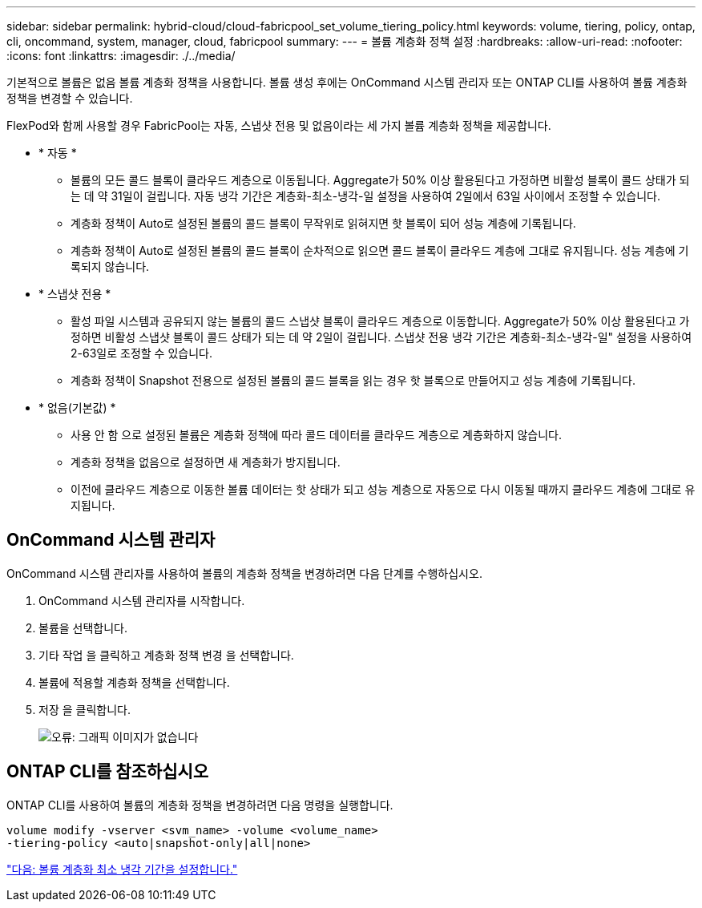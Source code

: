 ---
sidebar: sidebar 
permalink: hybrid-cloud/cloud-fabricpool_set_volume_tiering_policy.html 
keywords: volume, tiering, policy, ontap, cli, oncommand, system, manager, cloud, fabricpool 
summary:  
---
= 볼륨 계층화 정책 설정
:hardbreaks:
:allow-uri-read: 
:nofooter: 
:icons: font
:linkattrs: 
:imagesdir: ./../media/


기본적으로 볼륨은 없음 볼륨 계층화 정책을 사용합니다. 볼륨 생성 후에는 OnCommand 시스템 관리자 또는 ONTAP CLI를 사용하여 볼륨 계층화 정책을 변경할 수 있습니다.

FlexPod와 함께 사용할 경우 FabricPool는 자동, 스냅샷 전용 및 없음이라는 세 가지 볼륨 계층화 정책을 제공합니다.

* * 자동 *
+
** 볼륨의 모든 콜드 블록이 클라우드 계층으로 이동됩니다. Aggregate가 50% 이상 활용된다고 가정하면 비활성 블록이 콜드 상태가 되는 데 약 31일이 걸립니다. 자동 냉각 기간은 계층화-최소-냉각-일 설정을 사용하여 2일에서 63일 사이에서 조정할 수 있습니다.
** 계층화 정책이 Auto로 설정된 볼륨의 콜드 블록이 무작위로 읽혀지면 핫 블록이 되어 성능 계층에 기록됩니다.
** 계층화 정책이 Auto로 설정된 볼륨의 콜드 블록이 순차적으로 읽으면 콜드 블록이 클라우드 계층에 그대로 유지됩니다. 성능 계층에 기록되지 않습니다.


* * 스냅샷 전용 *
+
** 활성 파일 시스템과 공유되지 않는 볼륨의 콜드 스냅샷 블록이 클라우드 계층으로 이동합니다. Aggregate가 50% 이상 활용된다고 가정하면 비활성 스냅샷 블록이 콜드 상태가 되는 데 약 2일이 걸립니다. 스냅샷 전용 냉각 기간은 계층화-최소-냉각-일" 설정을 사용하여 2-63일로 조정할 수 있습니다.
** 계층화 정책이 Snapshot 전용으로 설정된 볼륨의 콜드 블록을 읽는 경우 핫 블록으로 만들어지고 성능 계층에 기록됩니다.


* * 없음(기본값) *
+
** 사용 안 함 으로 설정된 볼륨은 계층화 정책에 따라 콜드 데이터를 클라우드 계층으로 계층화하지 않습니다.
** 계층화 정책을 없음으로 설정하면 새 계층화가 방지됩니다.
** 이전에 클라우드 계층으로 이동한 볼륨 데이터는 핫 상태가 되고 성능 계층으로 자동으로 다시 이동될 때까지 클라우드 계층에 그대로 유지됩니다.






== OnCommand 시스템 관리자

OnCommand 시스템 관리자를 사용하여 볼륨의 계층화 정책을 변경하려면 다음 단계를 수행하십시오.

. OnCommand 시스템 관리자를 시작합니다.
. 볼륨을 선택합니다.
. 기타 작업 을 클릭하고 계층화 정책 변경 을 선택합니다.
. 볼륨에 적용할 계층화 정책을 선택합니다.
. 저장 을 클릭합니다.
+
image:cloud-fabricpool_image16.png["오류: 그래픽 이미지가 없습니다"]





== ONTAP CLI를 참조하십시오

ONTAP CLI를 사용하여 볼륨의 계층화 정책을 변경하려면 다음 명령을 실행합니다.

....
volume modify -vserver <svm_name> -volume <volume_name>
-tiering-policy <auto|snapshot-only|all|none>
....
link:cloud-fabricpool_set_volume_tiering_minimum_cooling_days.html["다음: 볼륨 계층화 최소 냉각 기간을 설정합니다."]
